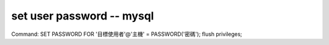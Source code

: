 set user password -- mysql
==============================
Command:
SET PASSWORD FOR '目標使用者'@'主機' = PASSWORD('密碼');
flush privileges;

